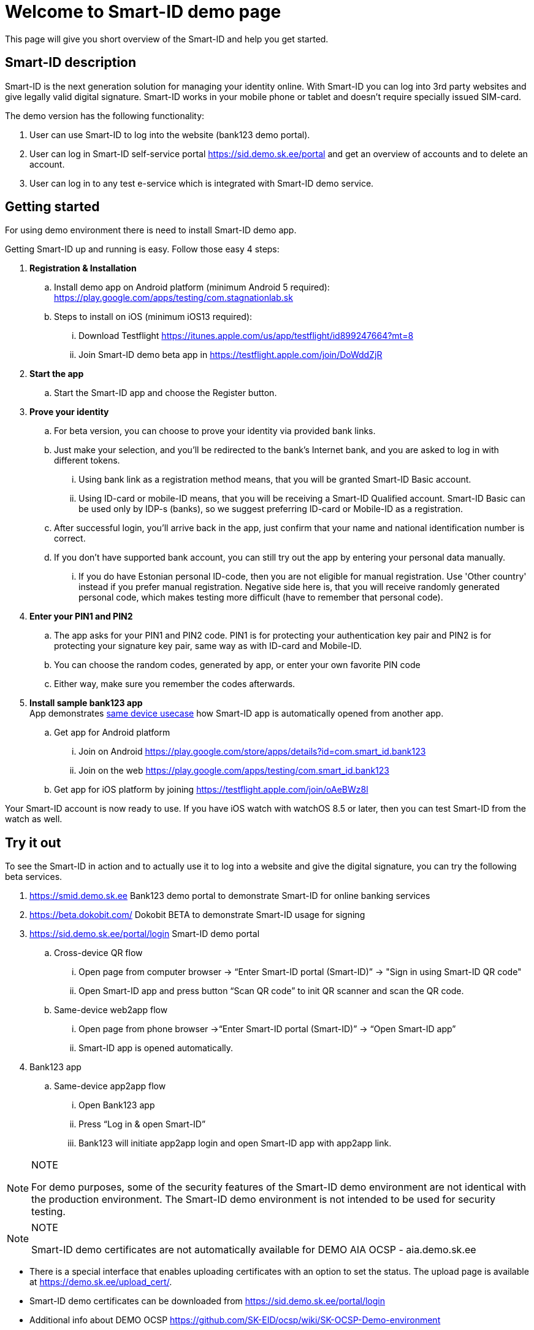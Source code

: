= Welcome to Smart-ID demo page

This page will give you short overview of the Smart-ID and help you get started.

== Smart-ID description

Smart-ID is the next generation solution for managing your identity online. With Smart-ID you can log into 3rd party websites and give legally valid digital signature. Smart-ID works in your mobile phone or tablet and doesn't require specially issued SIM-card.

The demo version has the following functionality:

. User can use Smart-ID to log into the website (bank123 demo portal).
. User can log in Smart-ID self-service portal https://sid.demo.sk.ee/portal and get an overview of accounts and to delete an account.
. User can log in to any test e-service which is integrated with Smart-ID demo service.

== Getting started

For using demo environment there is need to install Smart-ID demo app.

Getting Smart-ID up and running is easy. Follow those easy 4 steps:

. **Registration & Installation**
.. Install demo app on Android platform (minimum Android 5 required): https://play.google.com/apps/testing/com.stagnationlab.sk
.. Steps to install on iOS (minimum iOS13 required):
... Download Testflight https://itunes.apple.com/us/app/testflight/id899247664?mt=8
... Join Smart-ID demo beta app in https://testflight.apple.com/join/DoWddZjR
. **Start the app**
.. Start the Smart-ID app and choose the Register button.
. **Prove your identity**
.. For beta version, you can choose to prove your identity via provided bank links.
.. Just make your selection, and you'll be redirected to the bank's Internet bank, and you are asked to log in with different tokens.
... Using bank link as a registration method means, that you will be granted Smart-ID Basic account.
... Using ID-card or mobile-ID means, that you will be receiving a Smart-ID Qualified account. Smart-ID Basic can be used only by IDP-s (banks), so we suggest preferring ID-card or Mobile-ID as a registration.
.. After successful login, you'll arrive back in the app, just confirm that your name and national identification number is correct.
.. If you don't have supported bank account, you can still try out the app by entering your personal data manually.
... If you do have Estonian personal ID-code, then you are not eligible for manual registration. Use 'Other country' instead if you prefer manual registration. Negative side here is, that you will receive randomly generated personal code, which makes testing more difficult (have to remember that personal code).
. **Enter your PIN1 and PIN2**
.. The app asks for your PIN1 and PIN2 code. PIN1 is for protecting your authentication key pair and PIN2 is for protecting your signature key pair, same way as with ID-card and Mobile-ID.
.. You can choose the random codes, generated by app, or enter your own favorite PIN code
.. Either way, make sure you remember the codes afterwards.
. **Install sample bank123 app** +
App demonstrates 
ifeval::["{service-name}" != ""]
xref:rp-api:ROOT:introduction.adoc#_same_device_use_cases[same device usecase]
endif::[]
ifeval::["{service-name}" == ""]
https://sk-eid.github.io/smart-id-documentation/rp-api/introduction.html#_same_device_use_cases[same device usecase]
endif::[]
how Smart-ID app is automatically opened from another app.
.. Get app for Android platform
... Join on Android https://play.google.com/store/apps/details?id=com.smart_id.bank123
... Join on the web https://play.google.com/apps/testing/com.smart_id.bank123
.. Get app for iOS platform by joining  https://testflight.apple.com/join/oAeBWz8l


Your Smart-ID account is now ready to use. If you have iOS watch with watchOS 8.5 or later, then you can test Smart-ID from the watch as well.

== Try it out

To see the Smart-ID in action and to actually use it to log into a website and give the digital signature, you can try the following beta services.

. https://smid.demo.sk.ee/#login[https://smid.demo.sk.ee] Bank123 demo portal to demonstrate Smart-ID for online banking services
. https://beta.dokobit.com/login[https://beta.dokobit.com/] Dokobit BETA to demonstrate Smart-ID usage for signing
. https://sid.demo.sk.ee/portal/login[https://sid.demo.sk.ee/portal/login] Smart-ID demo portal
.. Cross-device QR flow
... Open page from computer browser → “Enter Smart-ID portal (Smart-ID)” → "Sign in using Smart-ID QR code" 
... Open Smart-ID app and press button “Scan QR code” to init QR scanner and scan the QR code.
.. Same-device web2app flow
... Open page from phone browser →“Enter Smart-ID portal (Smart-ID)” → “Open Smart-ID app”
... Smart-ID app is opened automatically.
. Bank123 app
.. Same-device app2app flow
... Open Bank123 app
... Press “Log in & open Smart-ID”
... Bank123 will initiate app2app login and open Smart-ID app with app2app link.

.NOTE
[NOTE]
====
For demo purposes, some of the security features of the Smart-ID demo environment are not identical with the production environment. The Smart-ID demo environment is not intended to be used for security testing.
====

.NOTE
[NOTE]
====
Smart-ID demo certificates are not automatically available for DEMO AIA OCSP - aia.demo.sk.ee
====

* There is a special interface that enables uploading certificates with an option to set the status. The upload page is available at https://demo.sk.ee/upload_cert/.
* Smart-ID demo certificates can be downloaded from https://sid.demo.sk.ee/portal/login
* Additional info about DEMO OCSP https://github.com/SK-EID/ocsp/wiki/SK-OCSP-Demo-environment

== Give us feedback
xref:contact.adoc[Contact]

All feedback to the Smart-ID DEMO version is much appreciated. Please send it to the e-mail address mailto:support@sk.ee?subject=Smart-ID%20DEMO%20feedback[support@sk.ee].

When you report a problem, please include at least the following information:

* E-mail subject: Smart-ID DEMO feedback
* detailed description of the problem (if possible with screenshots)
* date and time when the problem occurred
* your device model and version of the operating system
* your personal code
* your account UUID, you will find it on Smart-ID App account management section
